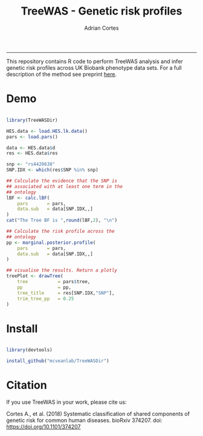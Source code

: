 #+TITLE: TreeWAS - Genetic risk profiles
#+AUTHOR: Adrian Cortes
#+email: adrcort@gmail.com

#+INFOJS_OPT: 

#+BABEL: :session *R* :cache yes :results output graphics :exports both :tangle yes 

#+EXPORT_SELECT_TAGS: export
#+EXPORT_EXCLUDE_TAGS: noexport
-----

This repository contains R code to perform TreeWAS analysis and infer genetic risk profiles across UK Biobank phenotype data sets. For a full description of the method see preprint [[https://www.biorxiv.org/content/early/2018/07/23/374207][here]].

* Demo

#+NAME: demo
#+BEGIN_SRC R

  library(TreeWASDir)

  HES.data <- load.HES.lk.data()
  pars <- load.pars()

  data <- HES.data$d
  res <- HES.data$res

  snp <- "rs4420638"
  SNP.IDX <- which(res$SNP %in% snp)

  ## Calculate the evidence that the SNP is
  ## associated with at least one term in the
  ## ontology
  lBF <- calc.lBF(
      pars       = pars,
      data.sub   = data[SNP.IDX,,]
  )
  cat("The Tree BF is ",round(lBF,2), "\n")

  ## Calculate the risk profile across the
  ## ontology
  pp <- marginal.posterior.profile(
      pars       = pars,
      data.sub   = data[SNP.IDX,,]
  )

  ## visualise the results. Return a plotly
  treePlot <- drawTree(
      tree           = pars$tree,
      pp             = pp,
      tree_title     = res[SNP.IDX,"SNP"],
      trim_tree_pp   = 0.25
  )

#+END_SRC


* Install

#+NAME: install repository
#+BEGIN_SRC R

  library(devtools)

  install_github("mcveanlab/TreeWASDir")

#+END_SRC


* Citation

If you use TreeWAS in your work, please cite us:

Cortes A., et al. (2018) Systematic classification of shared components of genetic risk for common human diseases. bioRxiv 374207. doi: https://doi.org/10.1101/374207

